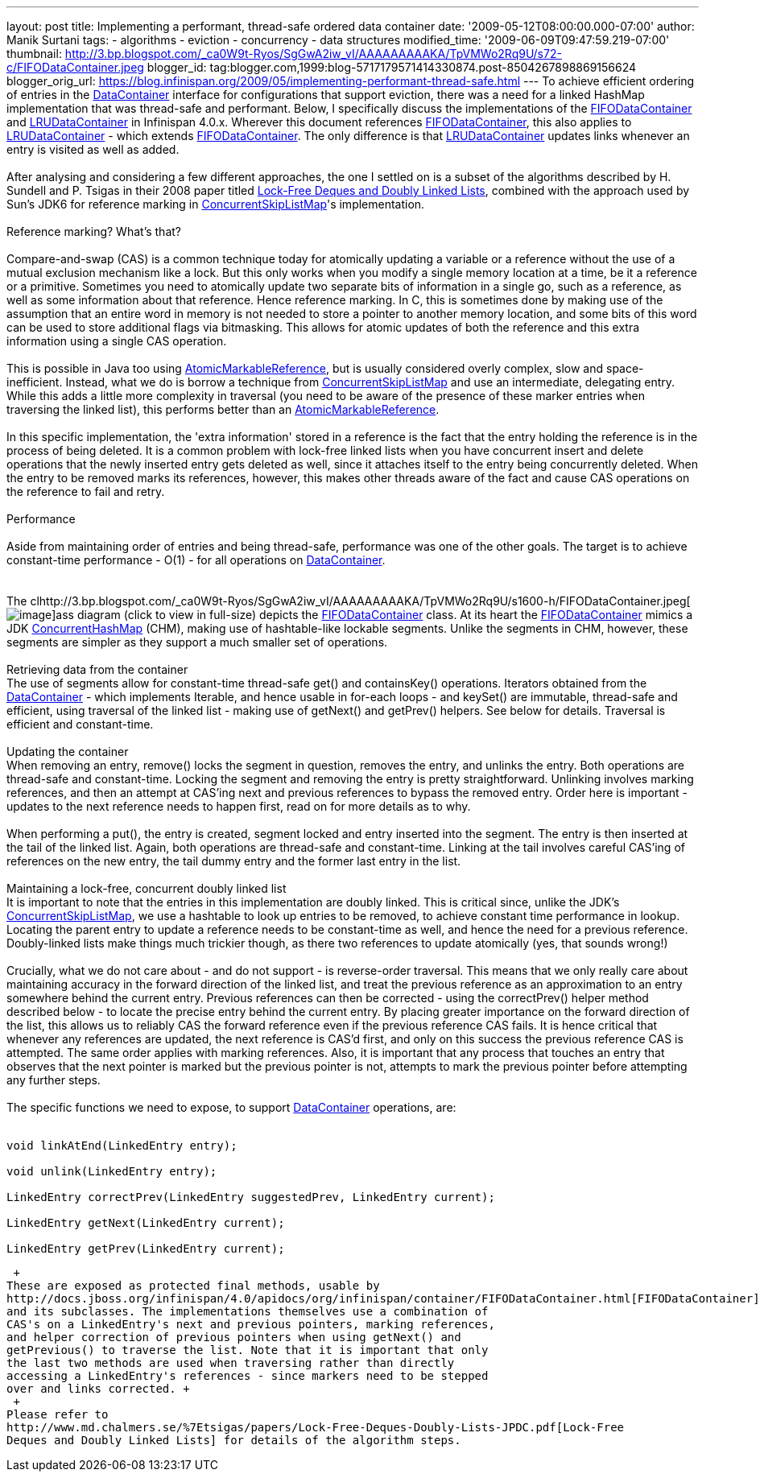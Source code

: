 ---
layout: post
title: Implementing a performant, thread-safe ordered data container
date: '2009-05-12T08:00:00.000-07:00'
author: Manik Surtani
tags:
- algorithms
- eviction
- concurrency
- data structures
modified_time: '2009-06-09T09:47:59.219-07:00'
thumbnail: http://3.bp.blogspot.com/_ca0W9t-Ryos/SgGwA2iw_vI/AAAAAAAAAKA/TpVMWo2Rq9U/s72-c/FIFODataContainer.jpeg
blogger_id: tag:blogger.com,1999:blog-5717179571414330874.post-8504267898869156624
blogger_orig_url: https://blog.infinispan.org/2009/05/implementing-performant-thread-safe.html
---
To achieve efficient ordering of entries in the
http://docs.jboss.org/infinispan/4.0/apidocs/org/infinispan/container/DataContainer.html[DataContainer]
interface for configurations that support eviction, there was a need for
a linked HashMap implementation that was thread-safe and performant.
Below, I specifically discuss the implementations of the
http://docs.jboss.org/infinispan/4.0/apidocs/org/infinispan/container/FIFODataContainer.html[FIFODataContainer]
and
http://docs.jboss.org/infinispan/4.0/apidocs/org/infinispan/container/LRUDataContainer.html[LRUDataContainer]
in Infinispan 4.0.x. Wherever this document references
http://docs.jboss.org/infinispan/4.0/apidocs/org/infinispan/container/FIFODataContainer.html[FIFODataContainer],
this also applies to
http://docs.jboss.org/infinispan/4.0/apidocs/org/infinispan/container/LRUDataContainer.html[LRUDataContainer]
- which extends
http://docs.jboss.org/infinispan/4.0/apidocs/org/infinispan/container/FIFODataContainer.html[FIFODataContainer].
The only difference is that
http://docs.jboss.org/infinispan/4.0/apidocs/org/infinispan/container/LRUDataContainer.html[LRUDataContainer]
updates links whenever an entry is visited as well as added. +
 +
After analysing and considering a few different approaches, the one I
settled on is a subset of the algorithms described by H. Sundell and P.
Tsigas in their 2008 paper titled
http://www.md.chalmers.se/%7Etsigas/papers/Lock-Free-Deques-Doubly-Lists-JPDC.pdf[Lock-Free
Deques and Doubly Linked Lists], combined with the approach used by
Sun's JDK6 for reference marking in
http://java.sun.com/javase/6/docs/api/java/util/concurrent/ConcurrentSkipListMap.html[ConcurrentSkipListMap]'s
implementation. +
 +
Reference marking? What's that? +
 +
Compare-and-swap (CAS) is a common technique today for atomically
updating a variable or a reference without the use of a mutual exclusion
mechanism like a lock. But this only works when you modify a single
memory location at a time, be it a reference or a primitive. Sometimes
you need to atomically update two separate bits of information in a
single go, such as a reference, as well as some information about that
reference. Hence reference marking. In C, this is sometimes done by
making use of the assumption that an entire word in memory is not needed
to store a pointer to another memory location, and some bits of this
word can be used to store additional flags via bitmasking. This allows
for atomic updates of both the reference and this extra information
using a single CAS operation. +
 +
This is possible in Java too using
http://java.sun.com/j2se/1.5.0/docs/api/java/util/concurrent/atomic/AtomicMarkableReference.html[AtomicMarkableReference],
but is usually considered overly complex, slow and space-inefficient.
Instead, what we do is borrow a technique from
http://java.sun.com/javase/6/docs/api/java/util/concurrent/ConcurrentSkipListMap.html[ConcurrentSkipListMap]
and use an intermediate, delegating entry. While this adds a little more
complexity in traversal (you need to be aware of the presence of these
marker entries when traversing the linked list), this performs better
than an
http://java.sun.com/j2se/1.5.0/docs/api/java/util/concurrent/atomic/AtomicMarkableReference.html[AtomicMarkableReference]. +
 +
In this specific implementation, the 'extra information' stored in a
reference is the fact that the entry holding the reference is in the
process of being deleted. It is a common problem with lock-free linked
lists when you have concurrent insert and delete operations that the
newly inserted entry gets deleted as well, since it attaches itself to
the entry being concurrently deleted. When the entry to be removed marks
its references, however, this makes other threads aware of the fact and
cause CAS operations on the reference to fail and retry. +
 +
Performance +
 +
Aside from maintaining order of entries and being thread-safe,
performance was one of the other goals. The target is to achieve
constant-time performance - O(1) - for all operations on
http://docs.jboss.org/infinispan/4.0/apidocs/org/infinispan/container/DataContainer.html[DataContainer]. +
 +
 +
The
clhttp://3.bp.blogspot.com/_ca0W9t-Ryos/SgGwA2iw_vI/AAAAAAAAAKA/TpVMWo2Rq9U/s1600-h/FIFODataContainer.jpeg[image:http://3.bp.blogspot.com/_ca0W9t-Ryos/SgGwA2iw_vI/AAAAAAAAAKA/TpVMWo2Rq9U/s400/FIFODataContainer.jpeg[image]]ass
diagram (click to view in full-size) depicts the
http://docs.jboss.org/infinispan/4.0/apidocs/org/infinispan/container/FIFODataContainer.html[FIFODataContainer]
class. At its heart the
http://docs.jboss.org/infinispan/4.0/apidocs/org/infinispan/container/FIFODataContainer.html[FIFODataContainer]
mimics a JDK
http://java.sun.com/j2se/1.5.0/docs/api/java/util/concurrent/ConcurrentHashMap.html[ConcurrentHashMap]
(CHM), making use of hashtable-like lockable segments. Unlike the
segments in CHM, however, these segments are simpler as they support a
much smaller set of operations. +
 +
Retrieving data from the container +
The use of segments allow for constant-time thread-safe get() and
containsKey() operations. Iterators obtained from the
http://docs.jboss.org/infinispan/4.0/apidocs/org/infinispan/container/DataContainer.html[DataContainer]
- which implements Iterable, and hence usable in for-each loops - and
keySet() are immutable, thread-safe and efficient, using traversal of
the linked list - making use of getNext() and getPrev() helpers. See
below for details. Traversal is efficient and constant-time. +
 +
Updating the container  +
When removing an entry, remove() locks the segment in question, removes
the entry, and unlinks the entry. Both operations are thread-safe and
constant-time. Locking the segment and removing the entry is pretty
straightforward. Unlinking involves marking references, and then an
attempt at CAS'ing next and previous references to bypass the removed
entry. Order here is important - updates to the next reference needs to
happen first, read on for more details as to why. +
 +
When performing a put(), the entry is created, segment locked and entry
inserted into the segment. The entry is then inserted at the tail of the
linked list. Again, both operations are thread-safe and constant-time.
Linking at the tail involves careful CAS'ing of references on the new
entry, the tail dummy entry and the former last entry in the list. +
 +
Maintaining a lock-free, concurrent doubly linked list +
It is important to note that the entries in this implementation are
doubly linked. This is critical since, unlike the JDK's
http://java.sun.com/javase/6/docs/api/java/util/concurrent/ConcurrentSkipListMap.html[ConcurrentSkipListMap],
we use a hashtable to look up entries to be removed, to achieve constant
time performance in lookup. Locating the parent entry to update a
reference needs to be constant-time as well, and hence the need for a
previous reference. Doubly-linked lists make things much trickier
though, as there two references to update atomically (yes, that sounds
wrong!) +
 +
Crucially, what we do not care about - and do not support - is
reverse-order traversal. This means that we only really care about
maintaining accuracy in the forward direction of the linked list, and
treat the previous reference as an approximation to an entry somewhere
behind the current entry. Previous references can then be corrected -
using the correctPrev() helper method described below - to locate the
precise entry behind the current entry. By placing greater importance on
the forward direction of the list, this allows us to reliably CAS the
forward reference even if the previous reference CAS fails. It is hence
critical that whenever any references are updated, the next reference is
CAS'd first, and only on this success the previous reference CAS is
attempted. The same order applies with marking references. Also, it is
important that any process that touches an entry that observes that the
next pointer is marked but the previous pointer is not, attempts to mark
the previous pointer before attempting any further steps. +
 +
The specific functions we need to expose, to support
http://docs.jboss.org/infinispan/4.0/apidocs/org/infinispan/container/DataContainer.html[DataContainer]
operations, are: +
 +

[source,java]
----

void linkAtEnd(LinkedEntry entry);

void unlink(LinkedEntry entry);

LinkedEntry correctPrev(LinkedEntry suggestedPrev, LinkedEntry current);

LinkedEntry getNext(LinkedEntry current);

LinkedEntry getPrev(LinkedEntry current);
----

 +
These are exposed as protected final methods, usable by
http://docs.jboss.org/infinispan/4.0/apidocs/org/infinispan/container/FIFODataContainer.html[FIFODataContainer]
and its subclasses. The implementations themselves use a combination of
CAS's on a LinkedEntry's next and previous pointers, marking references,
and helper correction of previous pointers when using getNext() and
getPrevious() to traverse the list. Note that it is important that only
the last two methods are used when traversing rather than directly
accessing a LinkedEntry's references - since markers need to be stepped
over and links corrected. +
 +
Please refer to
http://www.md.chalmers.se/%7Etsigas/papers/Lock-Free-Deques-Doubly-Lists-JPDC.pdf[Lock-Free
Deques and Doubly Linked Lists] for details of the algorithm steps.
